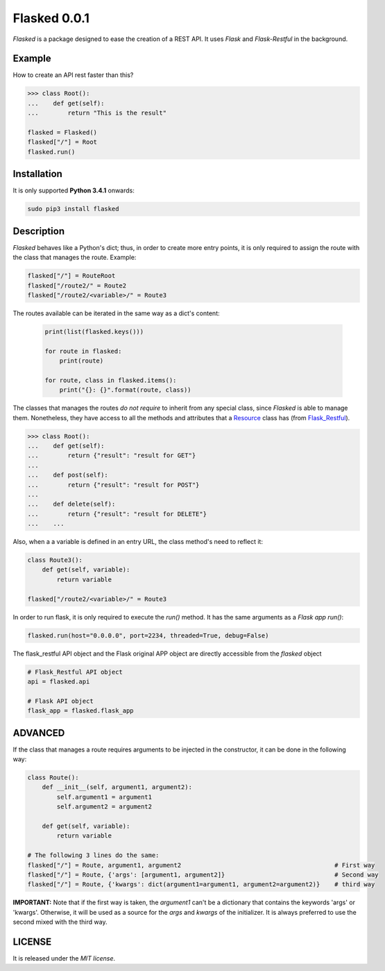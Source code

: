 =============
Flasked 0.0.1
=============

`Flasked` is a package designed to ease the creation of a REST API. It uses `Flask` and `Flask-Restful` in the
background.

.. image:: https://badge.fury.io/py/flasked.svg
    :target: https://badge.fury.io/py/flasked


Example
=======

How to create an API rest faster than this?

.. code:: python

    >>> class Root():
    ...    def get(self):
    ...        return "This is the result"

    flasked = Flasked()
    flasked["/"] = Root
    flasked.run()


Installation
============

It is only supported **Python 3.4.1** onwards:

.. code:: bash

    sudo pip3 install flasked

Description
===========

`Flasked` behaves like a Python's dict; thus, in order to create more entry points, it is only required to assign the
route with the class that manages the route. Example:

.. code:: python

    flasked["/"] = RouteRoot
    flasked["/route2/" = Route2
    flasked["/route2/<variable>/" = Route3


The routes available can be iterated in the same way as a dict's content:

 .. code:: python

    print(list(flasked.keys()))

    for route in flasked:
        print(route)

    for route, class in flasked.items():
        print("{}: {}".format(route, class))


The classes that manages the routes *do not require* to inherit from any special class, since `Flasked` is able to manage them.
Nonetheless, they have access to all the methods and attributes that a `Resource <https://github.com/flask-restful/flask-restful/blob/master/flask_restful/__init__.py#L564>`_ class has (from `Flask_Restful <https://github.com/flask-restful/>`_).


.. code:: python

    >>> class Root():
    ...    def get(self):
    ...        return {"result": "result for GET"}
    ...
    ...    def post(self):
    ...        return {"result": "result for POST"}
    ...
    ...    def delete(self):
    ...        return {"result": "result for DELETE"}
    ...    ...

Also, when a a variable is defined in an entry URL, the class method's need to reflect it:

.. code:: python

    class Route3():
        def get(self, variable):
            return variable

    flasked["/route2/<variable>/" = Route3


In order to run flask, it is only required to execute the `run()` method. It has the same arguments as a `Flask app run()`:

.. code:: python

    flasked.run(host="0.0.0.0", port=2234, threaded=True, debug=False)


The flask_restful API object and the Flask original APP object are directly accessible from the `flasked` object

.. code:: python

    # Flask_Restful API object
    api = flasked.api

    # Flask API object
    flask_app = flasked.flask_app


ADVANCED
========

If the class that manages a route requires arguments to be injected in the constructor, it can be done in the following way:

.. code:: python

    class Route():
        def __init__(self, argument1, argument2):
            self.argument1 = argument1
            self.argument2 = argument2

        def get(self, variable):
            return variable

    # The following 3 lines do the same:
    flasked["/"] = Route, argument1, argument2                                          # First way
    flasked["/"] = Route, {'args': [argument1, argument2]}                              # Second way
    flasked["/"] = Route, {'kwargs': dict(argument1=argument1, argument2=argument2)}    # third way


**IMPORTANT:** Note that if the first way is taken, the `argument1` can't be a dictionary that contains the keywords 'args' or 'kwargs'.
Otherwise, it will be used as a source for the `args` and `kwargs` of the initializer. It is always preferred to use the second mixed with the third way.


LICENSE
=======

It is released under the *MIT license*.
